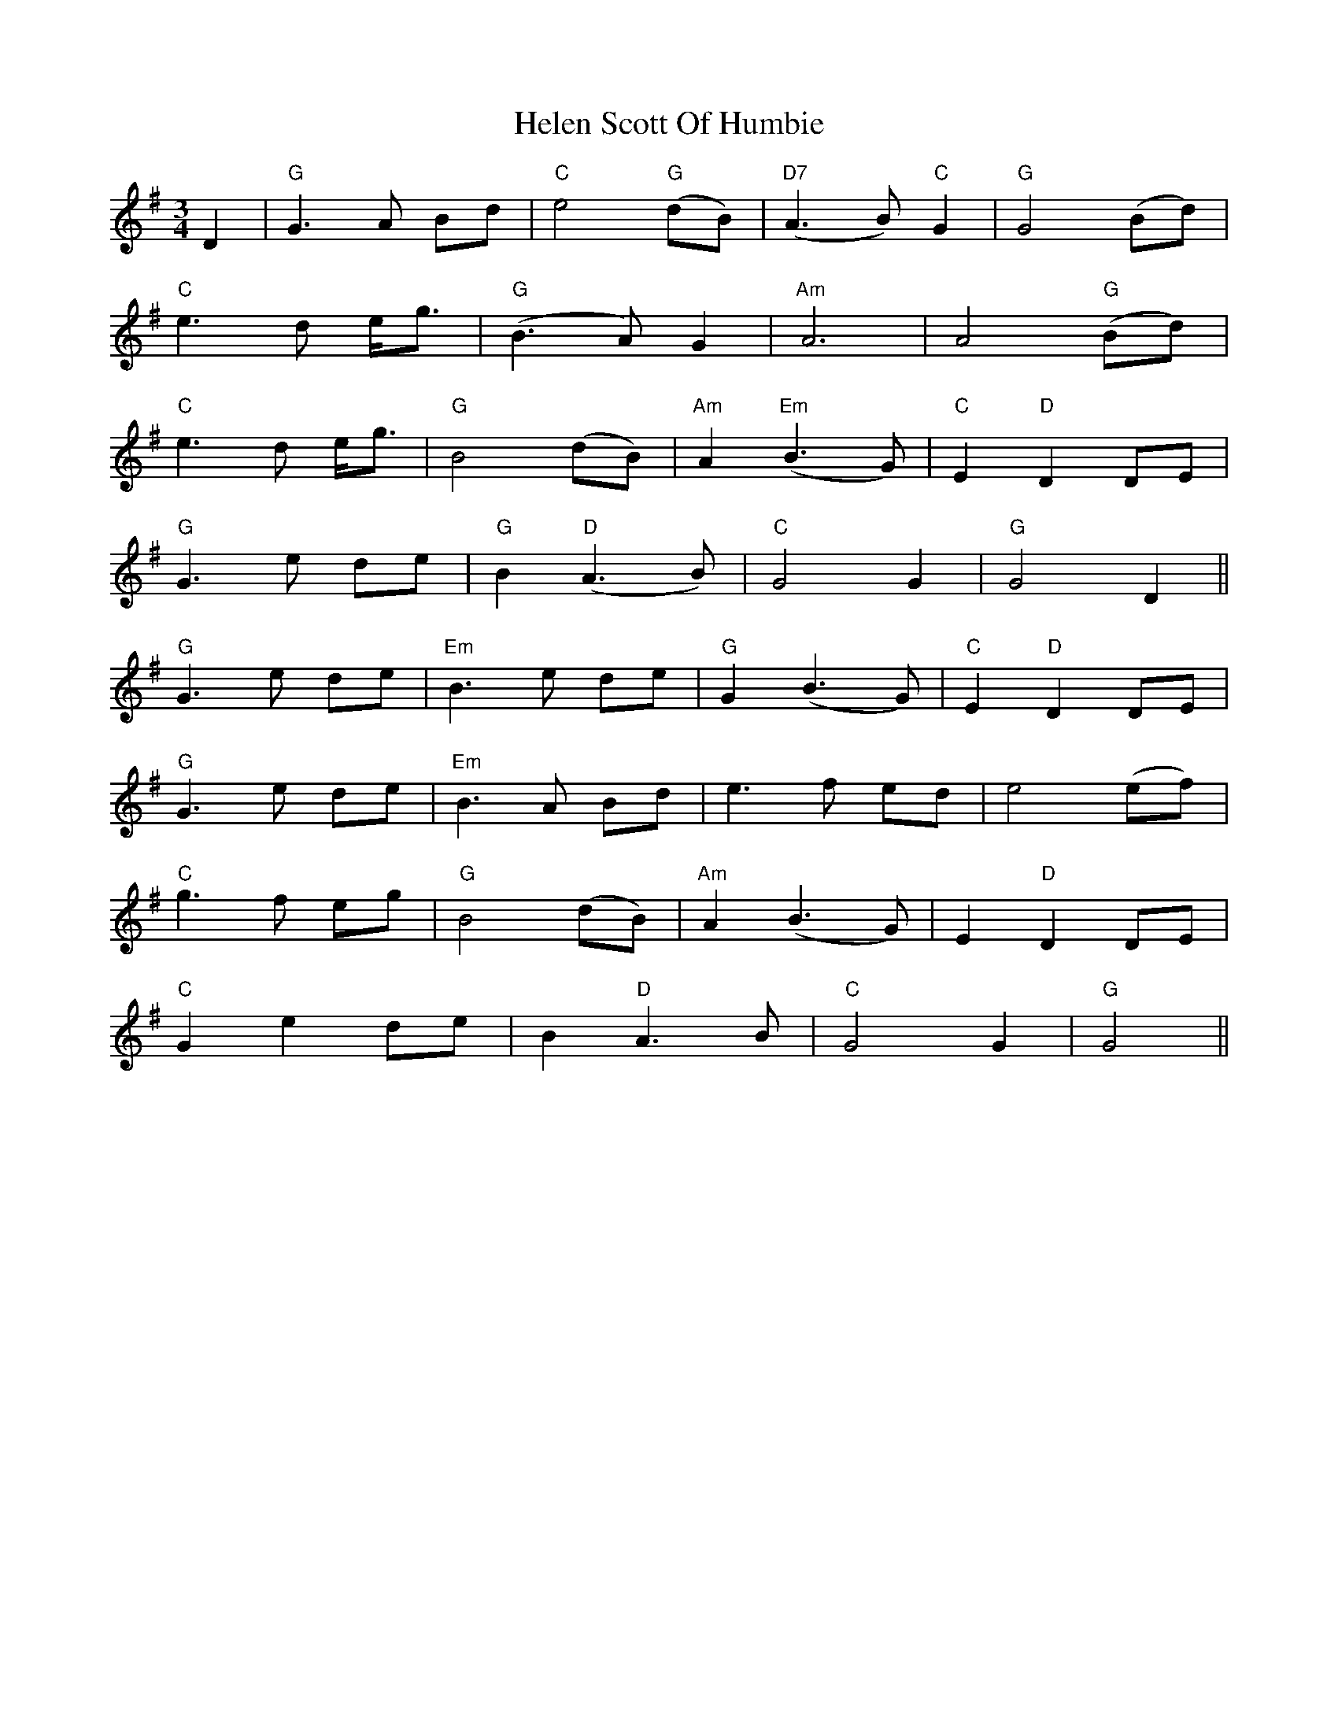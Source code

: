 X: 17133
T: Helen Scott Of Humbie
R: waltz
M: 3/4
K: Gmajor
D2|"G"G3A Bd|"C"e4 "G"(dB)|"D7"(A3 B) "C"G2|"G"G4 (Bd)|
"C"e3d e<g|"G"(B3A)G2|"Am"A6|A4 "G"(Bd)|
"C"e3d e<g|"G"B4 (dB)|"Am"A2"Em"(B3G)|"C"E2 "D"D2 DE|
"G"G3 e de|"G"B2 "D"(A3B)|"C"G4 G2|"G"G4D2||
"G"G3e de|"Em"B3 e de|"G"G2 (B3 G)|"C"E2 "D"D2 DE|
"G"G3 e de|"Em"B3A Bd|e3f ed|e4 (ef)|
"C" g3f eg|"G" B4(dB)|"Am" A2(B3G)|E2"D" D2DE|
"C" G2e2de|B2"D" A3B|"C" G4G2|"G" G4||

